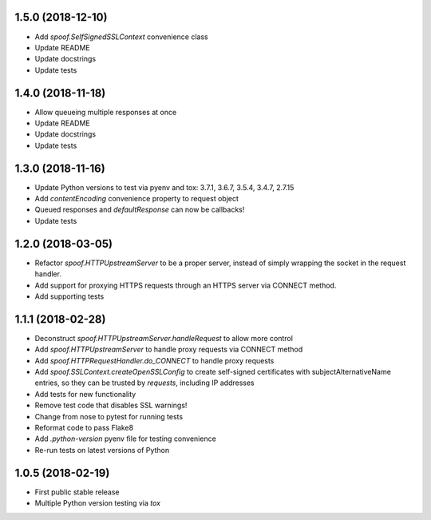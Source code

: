 1.5.0 (2018-12-10)
=================

- Add `spoof.SelfSignedSSLContext` convenience class
- Update README
- Update docstrings
- Update tests

1.4.0 (2018-11-18)
==================

- Allow queueing multiple responses at once
- Update README
- Update docstrings
- Update tests

1.3.0 (2018-11-16)
==================

- Update Python versions to test via pyenv and tox: 3.7.1, 3.6.7, 3.5.4, 3.4.7, 2.7.15
- Add `contentEncoding` convenience property to request object
- Queued responses and `defaultResponse` can now be callbacks!
- Update tests

1.2.0 (2018-03-05)
==================

- Refactor `spoof.HTTPUpstreamServer` to be a proper server, instead of
  simply wrapping the socket in the request handler.
- Add support for proxying HTTPS requests through an HTTPS server via
  CONNECT method.
- Add supporting tests

1.1.1 (2018-02-28)
==================

- Deconstruct `spoof.HTTPUpstreamServer.handleRequest` to allow more control
- Add `spoof.HTTPUpstreamServer` to handle proxy requests via CONNECT method
- Add `spoof.HTTPRequestHandler.do_CONNECT` to handle proxy requests
- Add `spoof.SSLContext.createOpenSSLConfig` to create self-signed
  certificates with subjectAlternativeName entries, so they can be trusted
  by `requests`, including IP addresses
- Add tests for new functionality
- Remove test code that disables SSL warnings!
- Change from nose to pytest for running tests
- Reformat code to pass Flake8
- Add `.python-version` pyenv file for testing convenience
- Re-run tests on latest versions of Python

1.0.5 (2018-02-19)
==================

- First public stable release
- Multiple Python version testing via `tox`
